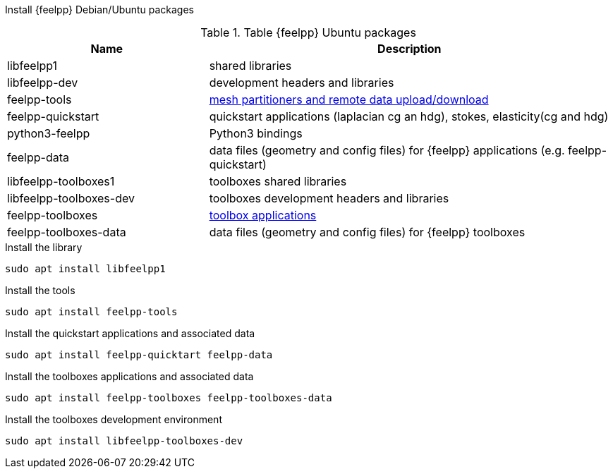 Install {feelpp} Debian/Ubuntu packages

[cols="1,2", options="header"]
.Table {feelpp} Ubuntu packages
|===
|Name | Description

|libfeelpp1| shared libraries
|libfeelpp-dev| development headers and libraries
|feelpp-tools| xref:using:index.adoc#_using_feel_tools[mesh partitioners and remote data upload/download]
|feelpp-quickstart| quickstart applications (laplacian cg an hdg), stokes, elasticity(cg and hdg)
|python3-feelpp| Python3 bindings 
|feelpp-data| data files (geometry and config files) for {feelpp} applications (e.g. feelpp-quickstart)
|libfeelpp-toolboxes1| toolboxes shared libraries
|libfeelpp-toolboxes-dev| toolboxes development headers and libraries
|feelpp-toolboxes| xref:using:index.adoc#_using_feel_toolboxes[toolbox applications]
|feelpp-toolboxes-data| data files (geometry and config files) for {feelpp} toolboxes

|===


.Install the library
----
sudo apt install libfeelpp1
----

.Install the tools
----
sudo apt install feelpp-tools
----

.Install the quickstart applications and associated data
----
sudo apt install feelpp-quicktart feelpp-data
----

.Install the toolboxes applications and associated data
----
sudo apt install feelpp-toolboxes feelpp-toolboxes-data
----

.Install the toolboxes development environment
----
sudo apt install libfeelpp-toolboxes-dev
----